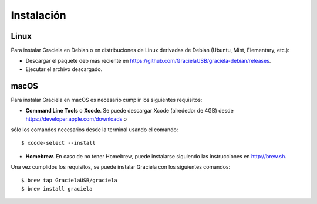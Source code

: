 ===========
Instalación
===========

-----
Linux
-----

Para instalar Graciela en Debian o en distribuciones de Linux 
derivadas de Debian (Ubuntu, Mint, Elementary, etc.):
  
- Descargar el paquete deb más reciente en https://github.com/GracielaUSB/graciela-debian/releases.
- Ejecutar el archivo descargado.

-----
macOS
-----

Para instalar Graciela en macOS es necesario cumplir los 
siguientes requisitos:

- **Command Line Tools** o **Xcode**. Se puede descargar Xcode (alrededor de 4GB) desde https://developer.apple.com/downloads o
sólo los comandos necesarios desde la terminal usando el comando::

    $ xcode-select --install

- **Homebrew**. En caso de no tener Homebrew, puede instalarse siguiendo las instrucciones en http://brew.sh.

Una vez cumplidos los requisitos, se puede instalar Graciela con los siguientes comandos::

    $ brew tap GracielaUSB/graciela
    $ brew install graciela
